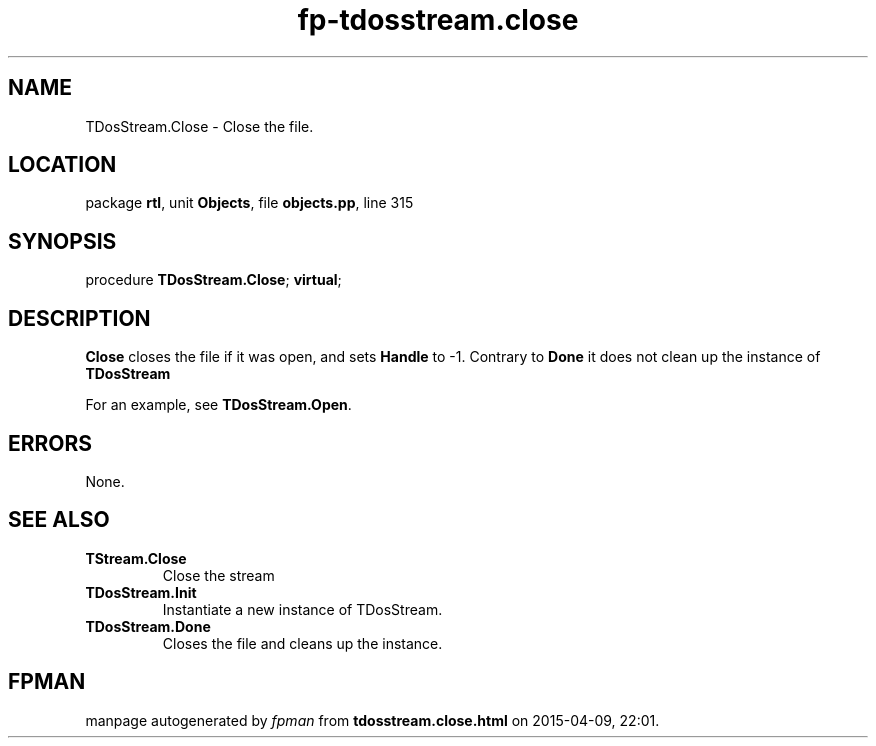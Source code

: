 .\" file autogenerated by fpman
.TH "fp-tdosstream.close" 3 "2014-03-14" "fpman" "Free Pascal Programmer's Manual"
.SH NAME
TDosStream.Close - Close the file.
.SH LOCATION
package \fBrtl\fR, unit \fBObjects\fR, file \fBobjects.pp\fR, line 315
.SH SYNOPSIS
procedure \fBTDosStream.Close\fR; \fBvirtual\fR;
.SH DESCRIPTION
\fBClose\fR closes the file if it was open, and sets \fBHandle\fR to -1. Contrary to \fBDone\fR it does not clean up the instance of \fBTDosStream\fR 

For an example, see \fBTDosStream.Open\fR.


.SH ERRORS
None.


.SH SEE ALSO
.TP
.B TStream.Close
Close the stream
.TP
.B TDosStream.Init
Instantiate a new instance of TDosStream.
.TP
.B TDosStream.Done
Closes the file and cleans up the instance.

.SH FPMAN
manpage autogenerated by \fIfpman\fR from \fBtdosstream.close.html\fR on 2015-04-09, 22:01.

